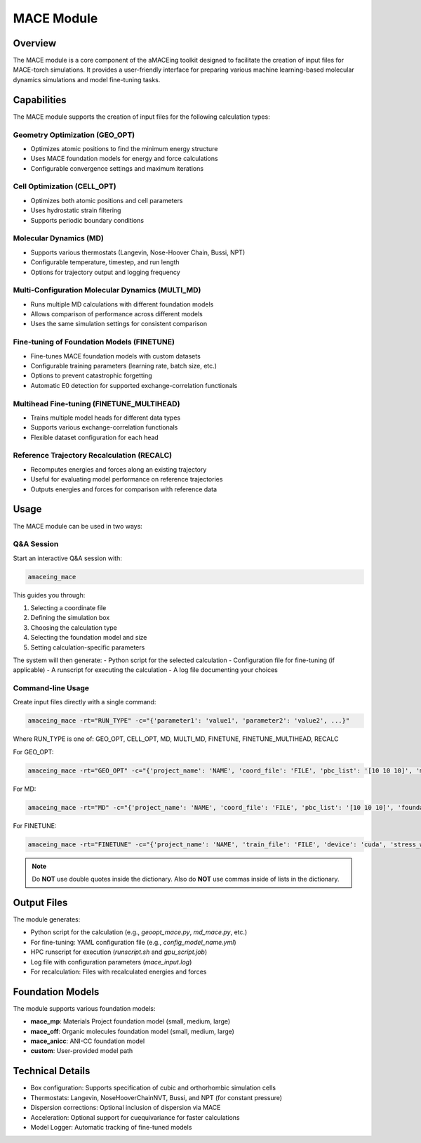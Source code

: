 MACE Module
===========

Overview
--------

The MACE module is a core component of the aMACEing toolkit designed to facilitate the creation of input files for MACE-torch simulations. It provides a user-friendly interface for preparing various machine learning-based molecular dynamics simulations and model fine-tuning tasks.

Capabilities
------------

The MACE module supports the creation of input files for the following calculation types:

Geometry Optimization (GEO_OPT)
~~~~~~~~~~~~~~~~~~~~~~~~~~~~~~~

* Optimizes atomic positions to find the minimum energy structure
* Uses MACE foundation models for energy and force calculations
* Configurable convergence settings and maximum iterations

Cell Optimization (CELL_OPT)
~~~~~~~~~~~~~~~~~~~~~~~~~~~~

* Optimizes both atomic positions and cell parameters
* Uses hydrostatic strain filtering
* Supports periodic boundary conditions

Molecular Dynamics (MD)
~~~~~~~~~~~~~~~~~~~~~~~

* Supports various thermostats (Langevin, Nose-Hoover Chain, Bussi, NPT)
* Configurable temperature, timestep, and run length
* Options for trajectory output and logging frequency

Multi-Configuration Molecular Dynamics (MULTI_MD)
~~~~~~~~~~~~~~~~~~~~~~~~~~~~~~~~~~~~~~~~~~~~~~~~~

* Runs multiple MD calculations with different foundation models
* Allows comparison of performance across different models
* Uses the same simulation settings for consistent comparison

Fine-tuning of Foundation Models (FINETUNE)
~~~~~~~~~~~~~~~~~~~~~~~~~~~~~~~~~~~~~~~~~~~

* Fine-tunes MACE foundation models with custom datasets
* Configurable training parameters (learning rate, batch size, etc.)
* Options to prevent catastrophic forgetting
* Automatic E0 detection for supported exchange-correlation functionals

Multihead Fine-tuning (FINETUNE_MULTIHEAD)
~~~~~~~~~~~~~~~~~~~~~~~~~~~~~~~~~~~~~~~~~~

* Trains multiple model heads for different data types
* Supports various exchange-correlation functionals
* Flexible dataset configuration for each head

Reference Trajectory Recalculation (RECALC)
~~~~~~~~~~~~~~~~~~~~~~~~~~~~~~~~~~~~~~~~~~~

* Recomputes energies and forces along an existing trajectory
* Useful for evaluating model performance on reference trajectories
* Outputs energies and forces for comparison with reference data

Usage
-----

The MACE module can be used in two ways:

Q&A Session
~~~~~~~~~~~

Start an interactive Q&A session with:

.. code-block:: bash

    amaceing_mace

This guides you through:

1. Selecting a coordinate file
2. Defining the simulation box
3. Choosing the calculation type
4. Selecting the foundation model and size
5. Setting calculation-specific parameters

The system will then generate:
- Python script for the selected calculation
- Configuration file for fine-tuning (if applicable)
- A runscript for executing the calculation
- A log file documenting your choices

Command-line Usage
~~~~~~~~~~~~~~~~~~

Create input files directly with a single command:

.. code-block:: bash

    amaceing_mace -rt="RUN_TYPE" -c="{'parameter1': 'value1', 'parameter2': 'value2', ...}"

Where RUN_TYPE is one of: GEO_OPT, CELL_OPT, MD, MULTI_MD, FINETUNE, FINETUNE_MULTIHEAD, RECALC

For GEO_OPT:

.. code-block:: bash

    amaceing_mace -rt="GEO_OPT" -c="{'project_name': 'NAME', 'coord_file': 'FILE', 'pbc_list': '[10 10 10]', 'max_iter': '200', 'foundation_model': 'mace_mp', 'model_size': 'small', 'dispersion_via_mace': 'y'}"

For MD:

.. code-block:: bash

    amaceing_mace -rt="MD" -c="{'project_name': 'NAME', 'coord_file': 'FILE', 'pbc_list': '[10 10 10]', 'foundation_model': 'mace_mp', 'model_size': 'small', 'dispersion_via_mace': 'y', 'temperature': '300', 'thermostat': 'Langevin', 'pressure': 'None', 'nsteps': '10000', 'timestep': '0.5', 'write_interval': '10', 'log_interval': '10', 'print_ase_traj': 'y'}"

For FINETUNE:

.. code-block:: bash

    amaceing_mace -rt="FINETUNE" -c="{'project_name': 'NAME', 'train_file': 'FILE', 'device': 'cuda', 'stress_weight': '1.0', 'forces_weight': '1000.0', 'energy_weight': '1.0', 'foundation_model': 'mace_mp', 'model_size': 'small', 'prevent_catastrophic_forgetting': 'y', 'batch_size': '5', 'valid_fraction': '0.1', 'valid_batch_size': '10', 'max_num_epochs': '50', 'seed': '42', 'lr': '1e-4', 'xc_functional_of_dataset': 'PBE', 'dir': 'models'}"

.. note::
   Do **NOT** use double quotes inside the dictionary. Also do **NOT** use commas inside of lists in the dictionary.

Output Files
------------

The module generates:

* Python script for the calculation (e.g., `geoopt_mace.py`, `md_mace.py`, etc.)
* For fine-tuning: YAML configuration file (e.g., `config_model_name.yml`)
* HPC runscript for execution (`runscript.sh` and `gpu_script.job`)
* Log file with configuration parameters (`mace_input.log`)
* For recalculation: Files with recalculated energies and forces

Foundation Models
-----------------

The module supports various foundation models:

* **mace_mp**: Materials Project foundation model (small, medium, large)
* **mace_off**: Organic molecules foundation model (small, medium, large)
* **mace_anicc**: ANI-CC foundation model
* **custom**: User-provided model path

Technical Details
-----------------

* Box configuration: Supports specification of cubic and orthorhombic simulation cells
* Thermostats: Langevin, NoseHooverChainNVT, Bussi, and NPT (for constant pressure)
* Dispersion corrections: Optional inclusion of dispersion via MACE
* Acceleration: Optional support for cuequivariance for faster calculations
* Model Logger: Automatic tracking of fine-tuned models
